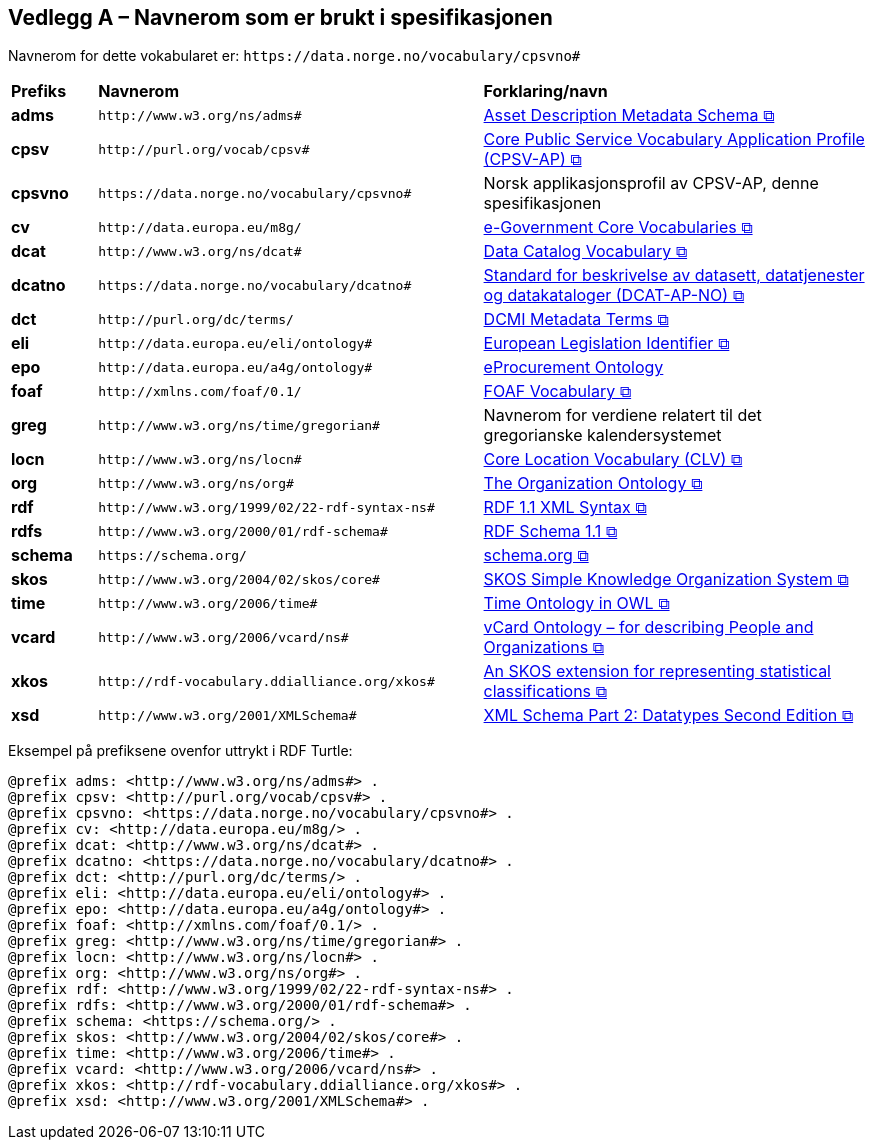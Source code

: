 == Vedlegg A – Navnerom som er brukt i spesifikasjonen [[Navnerom]]

Navnerom for dette vokabularet er: `\https://data.norge.no/vocabulary/cpsvno#`

[cols="10s,45d,45d"]
|===
|Prefiks |*Navnerom* |*Forklaring/navn*
|adms | `\http://www.w3.org/ns/adms#` | https://www.w3.org/TR/vocab-adms/[Asset Description Metadata Schema &#x29C9;, window="_blank", role="ext-link"]
|cpsv | `\http://purl.org/vocab/cpsv#` | https://joinup.ec.europa.eu/interoperable-europe/core-public-service-vocabulary-application-profile-cpsv-ap[Core Public Service Vocabulary Application Profile (CPSV-AP) &#x29C9;, window="_blank", role="ext-link"]
|cpsvno | `\https://data.norge.no/vocabulary/cpsvno#` | Norsk applikasjonsprofil av CPSV-AP, denne spesifikasjonen
|cv | `\http://data.europa.eu/m8g/` | https://joinup.ec.europa.eu/collection/semantic-interoperability-community-semic/solution/e-government-core-vocabularies[e-Government Core Vocabularies &#x29C9;, window="_blank", role="ext-link"]
|dcat | `\http://www.w3.org/ns/dcat#` | https://www.w3.org/TR/vocab-dcat-2/[Data Catalog Vocabulary &#x29C9;, window="_blank", role="ext-link"]
|dcatno | `\https://data.norge.no/vocabulary/dcatno#` | https://data.norge.no/specification/dcat-ap-no/["Standard for beskrivelse av datasett, datatjenester og datakataloger (DCAT-AP-NO) &#x29C9;", window="_blank", role="ext-link"]
|dct | `\http://purl.org/dc/terms/` | https://www.dublincore.org/specifications/dublin-core/dcmi-terms/[DCMI Metadata Terms &#x29C9;, window="_blank", role="ext-link"]
|eli | `\http://data.europa.eu/eli/ontology#` | https://eur-lex.europa.eu/eli-register/about.html[European Legislation Identifier &#x29C9;, window="_blank", role="ext-link"]
| epo | `\http://data.europa.eu/a4g/ontology#` | https://op.europa.eu/en/web/eu-vocabularies/dataset/-/resource?uri=http://publications.europa.eu/resource/dataset/eprocurement-ontology[eProcurement Ontology]
|foaf | `\http://xmlns.com/foaf/0.1/` | http://xmlns.com/foaf/0.1/[FOAF Vocabulary &#x29C9;, window="_blank", role="ext-link"]
|greg | `\http://www.w3.org/ns/time/gregorian#` | Navnerom for verdiene relatert til det gregorianske kalendersystemet
|locn | `\http://www.w3.org/ns/locn#` | https://semiceu.github.io/Core-Location-Vocabulary/[Core Location Vocabulary (CLV) &#x29C9;, window="_blank", role="ext-link"]
|org | `\http://www.w3.org/ns/org#` | https://www.w3.org/TR/vocab-org/[The Organization Ontology &#x29C9;, window="_blank", role="ext-link"]
|rdf | `\http://www.w3.org/1999/02/22-rdf-syntax-ns#` | https://www.w3.org/TR/rdf-syntax-grammar/[RDF 1.1 XML Syntax &#x29C9;, window="_blank", role="ext-link"]
|rdfs | `\http://www.w3.org/2000/01/rdf-schema#` | https://www.w3.org/TR/rdf-schema/[RDF Schema 1.1 &#x29C9;, window="_blank", role="ext-link"]
| schema | `\https://schema.org/` | https://schema.org/[schema.org &#x29C9;, window="_blank", role="ext-link"]
|skos | `\http://www.w3.org/2004/02/skos/core#` | https://www.w3.org/TR/skos-reference/[SKOS Simple Knowledge Organization System &#x29C9;, window="_blank", role="ext-link"]
|time | `\http://www.w3.org/2006/time#` | https://www.w3.org/TR/owl-time/[Time Ontology in OWL &#x29C9;, window="_blank", role="ext-link"]
|vcard | `\http://www.w3.org/2006/vcard/ns#` | https://www.w3.org/TR/vcard-rdf/[vCard Ontology – for describing People and Organizations &#x29C9;, window="_blank", role="ext-link"]
|xkos | `\http://rdf-vocabulary.ddialliance.org/xkos#` | https://rdf-vocabulary.ddialliance.org/xkos.html[An SKOS extension for representing statistical classifications &#x29C9;, window="_blank", role="ext-link"]
|xsd | `\http://www.w3.org/2001/XMLSchema#` | https://www.w3.org/TR/xmlschema-2/[XML Schema Part 2: Datatypes Second Edition &#x29C9;, window="_blank", role="ext-link"]
|===

Eksempel på prefiksene ovenfor uttrykt i RDF Turtle:
-----
@prefix adms: <http://www.w3.org/ns/adms#> .
@prefix cpsv: <http://purl.org/vocab/cpsv#> .
@prefix cpsvno: <https://data.norge.no/vocabulary/cpsvno#> .
@prefix cv: <http://data.europa.eu/m8g/> .
@prefix dcat: <http://www.w3.org/ns/dcat#> .
@prefix dcatno: <https://data.norge.no/vocabulary/dcatno#> .
@prefix dct: <http://purl.org/dc/terms/> .
@prefix eli: <http://data.europa.eu/eli/ontology#> .
@prefix epo: <http://data.europa.eu/a4g/ontology#> .
@prefix foaf: <http://xmlns.com/foaf/0.1/> .
@prefix greg: <http://www.w3.org/ns/time/gregorian#> . 
@prefix locn: <http://www.w3.org/ns/locn#> .
@prefix org: <http://www.w3.org/ns/org#> .
@prefix rdf: <http://www.w3.org/1999/02/22-rdf-syntax-ns#> .
@prefix rdfs: <http://www.w3.org/2000/01/rdf-schema#> .
@prefix schema: <https://schema.org/> . 
@prefix skos: <http://www.w3.org/2004/02/skos/core#> .
@prefix time: <http://www.w3.org/2006/time#> .
@prefix vcard: <http://www.w3.org/2006/vcard/ns#> .
@prefix xkos: <http://rdf-vocabulary.ddialliance.org/xkos#> .
@prefix xsd: <http://www.w3.org/2001/XMLSchema#> .
-----

